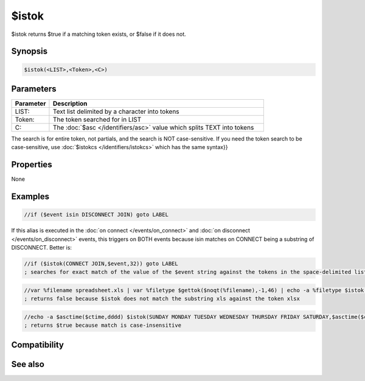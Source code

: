 $istok
======

$istok returns $true if a matching token exists, or $false if it does not.

Synopsis
--------

.. code:: text

    $istok(<LIST>,<Token>,<C>)

Parameters
----------

.. list-table::
    :widths: 15 85
    :header-rows: 1

    * - Parameter
      - Description
    * - LIST:
      - Text list delimited by a character into tokens
    * - Token: 
      - The token searched for in LIST
    * - C: 
      - The :doc:`$asc </identifiers/asc>` value which splits TEXT into tokens

The search is for entire token, not partials, and the search is NOT case-sensitive. If you need the token search to be case-sensitive, use :doc:`$istokcs </identifiers/istokcs>` which has the same syntax}}

Properties
----------

None

Examples
--------

.. code:: text

    //if ($event isin DISCONNECT JOIN) goto LABEL

If this alias is executed in the :doc:`on connect </events/on_connect>` and :doc:`on disconnect </events/on_disconnect>` events, this triggers on BOTH events because isin matches on CONNECT being a substring of DISCONNECT. Better is:

.. code:: text

    //if ($istok(CONNECT JOIN,$event,32)) goto LABEL
    ; searches for exact match of the value of the $event string against the tokens in the space-delimited list of tokens.

.. code:: text

    //var %filename spreadsheet.xls | var %filetype $gettok($noqt(%filename),-1,46) | echo -a %filetype $istok(xlsx xlsm,%filetype,32)
    ; returns false because $istok does not match the substring xls against the token xlsx

.. code:: text

    //echo -a $asctime($ctime,dddd) $istok(SUNDAY MONDAY TUESDAY WEDNESDAY THURSDAY FRIDAY SATURDAY,$asctime($ctime,dddd),32)
    ; returns $true because match is case-insensitive

Compatibility
-------------

.. compatibility:: 5.5

See also
--------

.. hlist::
    :columns: 4

    * :doc:`$addtok </identifiers/addtok>`
    * :doc:`$deltok </identifiers/deltok>`
    * :doc:`$findtok </identifiers/findtok>`
    * :doc:`$gettok </identifiers/gettok>`
    * :doc:`$instok </identifiers/instok>`
    * :doc:`$istok </identifiers/istok>`
    * :doc:`$matchtok </identifiers/matchtok>`
    * :doc:`$numtok </identifiers/numtok>`
    * :doc:`$puttok </identifiers/puttok>`
    * :doc:`$remtok </identifiers/remtok>`
    * :doc:`$reptok </identifiers/reptok>`
    * :doc:`$sorttok </identifiers/sorttok>`
    * :doc:`$wildtok </identifiers/wildtok>`

